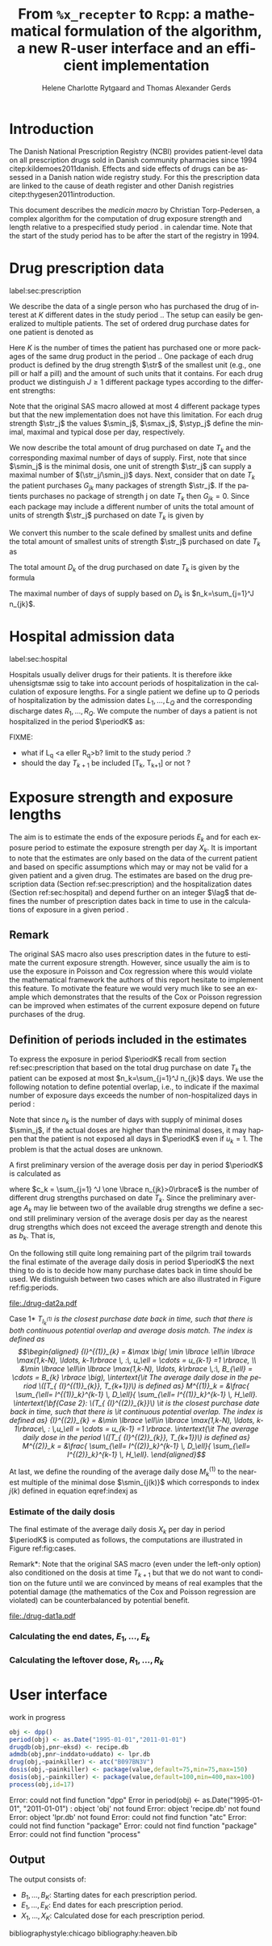 * Introduction

The Danish National Prescription Registry (NCBI) provides
patient-level data on all prescription drugs sold in Danish
community pharmacies since 1994 citep:kildemoes2011danish. Effects and
side effects of drugs can be assessed in a Danish nation wide registry
study. For this the prescription data are linked to the cause of death
register and other Danish registries citep:thygesen2011introduction.

This document describes the /medicin macro/ by Christian
Torp-Pedersen, a complex algorithm for the computation of drug
exposure strength and length relative to a prespecified study period
$\period$ in calendar time. Note that the start of the study period has to be after the
start of the registry in 1994.


* Drug prescription data
label:sec:prescription

We describe the data of a single person who has purchased the drug of
interest at ${K}$ different dates in the study period \period. The
setup can easily be generalized to multiple patients. The set of
ordered drug purchase dates for one patient is denoted as
\begin{equation*}
{T}_1< \cdots< {T}_{K}.
\end{equation*}
Here \(K\) is the number of times the patient has purchased one or
more packages of the same drug product in the period \(\period\). One
package of each drug product is defined by the drug strength \(\str\)
of the smallest unit (e.g., one pill or half a pill) and the amount of
such units that it contains. For each drug product we distinguish \(J\ge 1\)
different package types according to the different strengths: 
\begin{equation*}
\str_1 <\dots< \str_J.
\end{equation*}
Note that the original SAS macro allowed at most 4 different package
types but that the new implementation does not have this
limitation. For each drug strength \(\str_j\) the values \(\smin_j\),
\(\smax_j\), \(\styp_j\) define the minimal, maximal and typical dose
per day, respectively. 

We now describe the total amount of drug purchased on date \(T_k\) and
the corresponding maximal number of days of supply. First, note that
since \(\smin_j\) is the minimal dosis, one unit of strength
\(\str_j\) can supply a maximal number of \((\str_j/\smin_j)\)
days. Next, consider that on date \(T_k\) the patient purchases
\(G_{jk}\) many packages of strength \(\str_j\). If the patients
purchases no package of strength j on date \(T_k\) then
\(G_{jk}=0\). Since each package may include a different number of
units the total amount of units of strength \(\str_j\) purchased on date
\(T_k\) is given by
\begin{equation*}
m_{jk}=\sum_{g=1}^{G_{jk}}\text{(number of units in package \(g\))}
\end{equation*}
We convert this number to the scale defined by smallest units and
define the total amount of smallest units of strength \(\str_j\)
purchased on date \(T_k\) as
\begin{equation*}
n_{jk} = m_{jk} \frac{\str_j}{\smin_j}.
\end{equation*}
The total amount \(D_k\) of the drug purchased on date \(T_k\) is
given by the formula
\begin{align*}
D_k=
 \sum_{j=1}^J m_{jk} S_{j} = \sum_{j=1}^J n_{jk}\smin_{j}.
\end{align*}
The maximal number of days of supply based on \(D_k\) is 
\(n_k=\sum_{j=1}^J n_{jk}\).

* Hospital admission data
label:sec:hospital

Hospitals usually deliver drugs for their patients. It is therefore
ikke uhensigtsm\ae ssig to take into account periods of
hospitalization in the calculation of exposure lengths. For a single
patient we define up to \(Q\) periods of hospitalization by the
admission dates ${L}_1,\ldots, {L}_{{Q}}$ and the corresponding
discharge dates ${R}_1,\ldots, {R}_{{Q}}$. We compute the number of
days a patient is not hospitalized in the period \(\periodK\) as:
\begin{align*}
H_k &= \left({T}_{k+1} - {T}_{k}\right) - \sum_{q=1}^{{Q}} \max \big( 0,\,\min \left({T}_{k+1},{R}_{q}\right) - \max\left({T}_{k}, {L}_{q}\right)\big)
\end{align*}

FIXME: 
- what if L_q <a eller R_q>b? limit to the study period \period?
- should the day \(T_{k+1}\) be included [T_k, T_{k+1}] or not \periodK?

* Exposure strength and exposure lengths

The aim is to estimate the ends of the exposure periods \(E_k\) and
for each exposure period to estimate the exposure strength per day
\(X_k\). It is important to note that the estimates are only based on
the data of the current patient and based on specific assumptions
which may or may not be valid for a given patient and a given drug.
The estimates are based on the drug prescription data (Section
ref:sec:prescription) and the hospitalization dates (Section
ref:sec:hospital) and depend further on an integer \(\lag\) that
defines the number of prescription dates back in time to use in the
calculations of exposure in a given period \periodK.

** Remark
The original SAS macro also uses prescription dates in the future to
estimate the current exposure strength. However, since usually the aim
is to use the exposure in Poisson and Cox regression where this would
violate the mathematical framework the authors of this report hesitate
to implement this feature. To motivate the feature we would very much
like to see an example which demonstrates that the results of the Cox
or Poisson regression can be improved when estimates of the current
exposure depend on future purchases of the drug.

** Definition of periods included in the estimates

To express the exposure in period \(\periodK\) recall from section
ref:sec:prescription that based on the total drug purchase on date
\(T_k\) the patient can be exposed at most \(n_k=\sum_{j=1}^J n_{jk}\)
days. We use the following notation to define potential overlap, i.e., to
indicate if the maximal number of exposure days exceeds the number of
non-hospitalized days in period \periodK:
\begin{align*} 
u_{k} = \begin{cases}
0, & n_{k} \le H_k\,\,   \text{\bf out loud: \it the supply at \(T_k\) is empty before \(T_{k+1}\)}\\
1, & n_{k} > H_k\,\, \text{\bf out loud: \it the supply at \(T_k\) can be sufficient to reach \(T_{k+1}\)}.
\end{cases}
\end{align*}
Note that since \(n_k\) is the number of days with supply of minimal
doses \(\smin_j\), if the actual doses are higher than the minimal
doses, it may happen that the patient is not exposed all days in
\(\periodK\) even if \(u_{k}=1\). The problem is that the actual doses
are unknown.

A first preliminary version of the average dosis per day in period
\(\periodK\) is calculated as
\begin{equation*}
 A_{k}= \frac{1}{c_{k}}  \sum_{j=1}^J \one \lbrace n_{jk}>0\rbrace\, S_{j}
\end{equation*}
where \(c_k = \sum_{j=1} ^J \one \lbrace n_{jk}>0\rbrace\) is the
number of different drug strengths purchased on date \(T_k\). Since
the preliminary average \(A_{k}\) may lie between two of the available
drug strengths we define a second still preliminary version of the
average dosis per day as the nearest drug strengths which does not
exceed the average strength and denote this as \(b_{k}\). That is,
\begin{align}\label{indexj}
j(k) &= \max \left\lbrace \ell \in \lbrace 1, \ldots, J\rbrace \, :\,  S_\ell \le  A_{k} \right\rbrace
\intertext{identifies the nearest drug strength which does not exceed the first preliminary average strength and}
B_{k}&=S_{j(k)}\notag
\intertext{is this nearest drug strength.} \notag
\end{align}
On the following still quite long remaining part of the pilgrim trail
towards the final estimate of the average daily dosis in period
\(\periodK\) the next thing to do is to decide how many purchase dates
back in time should be used. We distinguish between two cases which are also illustrated
in Figure ref:fig:periods.

#+BEGIN_SRC R :results graphics :file "./drug-dat2a.pdf" :exports results  :session *R* :width 10 :height 4
if (system("echo $USER",intern=TRUE)=="tag"){
    setwd("~/research/SoftWare/heaven/worg/")
} else{
    setwd("~/research/Software/medicin-macro/heaven/worg/")
}
par(mar=c(3.1,3.1,3.1,3.1))
plot(0,0,type="n",xlim=c(0,100),ylim=c(0,100),xlab="Calendar time",ylab="", 
     yaxt='n', xaxt='n', axes=FALSE)
#title(main="Case II")

## set.seed(9)
## vt <- sort(round(sample(100, 5)/5)*5)
vt <- c(5,20,35,55,75,100)

axis(1,at=vt,labels=c(expression(T[k-5]),expression(T[k-4]),expression(T[k-3]),expression(T[k-2]),expression(T[k-1]),expression(T[k])))
axis(1,at=seq(0,100,by = 5),labels=rep(NA, 21))

abline(v = vt, lty=2)

vtype <- c(25, 75)
## axis(4, at=vtype, labels=c(expression(I[k]^(2)), expression(I[k]^(1))),
## las=2, cex.axis=1.1, tck=0.0, lwd=0)
axis(4, at=vtype, labels=paste("Case",2:1),
     las=2, cex.axis=1.1, tck=0.0, lwd=0,line=-1,xpd=NA)
spoints <- function(a,b,pos,col,cex,lwd){
    points(seq(a,b,5),rep(pos,length(seq(a,b,5))),pch=19,cex=cex,col=col)
    segments(x0=a,x1=b,y0=pos,y1=pos,lwd=lwd,col=col)
}
##--- for case 1
spoints(a=vt[1],b=vt[2]-10,pos=vtype[2],cex=2.3,col="black",lwd=2)
spoints(a=vt[2],b=vt[3],pos=vtype[2],cex=1.3,col="black",lwd=1)
spoints(a=vt[3],b=vt[4],pos=vtype[2],cex=1.3,col="black",lwd=1)
spoints(a=vt[4],b=vt[6],pos=vtype[2],cex=2.3,col="red",lwd=2)
##--- for case 2
spoints(a=vt[1],b=vt[2],pos=vtype[1],cex=2.3,col="black",lwd=2)
spoints(a=vt[2],b=vt[3]-5,pos=vtype[1],cex=1.3,col="black",lwd=1)
## spoints(a=vt[3],b=vt[4],pos=vtype[1],cex=1.3,col="black",lwd=1)
spoints(a=vt[3],b=vt[6],pos=vtype[1],cex=1.3,col="red",lwd=2)
#+END_SRC

#+LABEL: fig:periods
#+ATTR_LATEX: :width 0.8 \textwidth
#+CAPTION: Illustration of the periods back in time to include into the estimate of the average daily dosis. The size of the dots indicates the second preliminary average strength B_{k}. The red periods are included in two cases of the estimate of the average daily dosis in period \periodK.
#+RESULTS:
[[file:./drug-dat2a.pdf]]


\noindent *Case 1* \it \(T_{ {I}^{(1)}_{k}}\) \it is the closest purchase
date back in time, such that there is both continuous potential
overlap and average dosis match. The index is defined as\rm
\begin{align*}
 {I}^{(1)}_{k} = &\max \big( \min \lbrace \ell\in \lbrace \max(1,k-N), \ldots, k-1\rbrace \, :\, u_\ell = \cdots =
 u_{k-1} =1 \rbrace, \\
  &\min \lbrace \ell\in \lbrace \max(1,k-N), \ldots, k\rbrace \,:\, B_{\ell} = \cdots = B_{k}  \rbrace \big),
\intertext{\it The average daily dose in the period \([T_{ {I}^{(1)}_{k}}, T_{k+1})\) is defined as}
 M^{(1)}_k =   &\frac{ \sum_{\ell= I^{(1)}_k}^{k-1} \, D_\ell}{ \sum_{\ell= I^{(1)}_k}^{k-1} \, H_\ell}.
\intertext{\bf{Case 2}: \(T_{ {I}^{(2)}_{k}}\) \it is the closest purchase date back in time, such that there is
  \it continuous potential overlap. The index is defined as}
{I}^{(2)}_{k} =  &\min \lbrace \ell\in \lbrace \max(1,k-N), \ldots, k-1\rbrace\, : \,u_\ell = \cdots = u_{k-1} =1 \rbrace.
\intertext{\it The average daily dose in the period \([T_{ {I}^{(2)}_{k}}, T_{k+1})\) is defined as}
 M^{(2)}_k =   &\frac{ \sum_{\ell= I^{(2)}_k}^{k-1} \, D_\ell}{ \sum_{\ell= I^{(2)}_k}^{k-1} \, H_\ell}.
\end{align*}

At last, we define
the rounding of the average daily dose \( M^{(1)}_k\) to the nearest
multiple of the minimal dose \(\smin_{j(k)}\) which corresponds to
index \(j(k)\) defined in equation eqref:indexj as
\begin{equation*}
W_k=\max \left\lbrace \underset{p \in
\mathbb{N}}{\text{argmin}} \left\vert M^{(1)}_k - p
\smin_{j(k)}\right\vert \smin_{j(k)}\right\rbrace.
\end{equation*}

*** Estimate of the daily dosis

The final estimate of the average daily dosis \(X_k\) per day in
period \(\periodK\) is computed as follows, the computations are
illustrated in Figure ref:fig:cases.
\begin{align} 
          &{X}_{k} =  (1-u_{k-1}) \, \styp_{j(k)}\tag{No overlap}\\
	  &+ \, u_{k-1}\bigg[\tag{Overlap}
          \\ & \qquad 1\{B_{k-1}=B_k\} \, W_k \tag{Ia}
	  \\ & \qquad + 1\{B_{k-1}\ne\B_k\}\, \one \left\lbrace M^{(2)}_k > \smax_{j(k)}\right\rbrace \smax_{j(k)}\tag{Ib}
	  \\ & \qquad + 1\{B_{k-1}\ne\B_k\}\, \one \left\lbrace M^{(2)}_k > \smin_{j(k)}\right\rbrace \smin_{j(k)}\tag{II}
          \\ & \qquad + 1\{B_{k-1}\ne\B_k\}\, \one \left\lbrace M^{(2)}_k \le \smax_{j(k)}\right\rbrace \one \left\lbrace M^{(2)}_k \le \smin_{j(k)}\right\rbrace \styp_{j(k)}\tag{III}
	  \bigg].
\end{align}

\noindent *Remark*: Note that the original SAS macro (even under the left-only option) also
conditioned on the dosis at time \(T_{k+1}\) but that we do not want
to condition on the future until we are convinced by means of real
examples that the potential damage (the mathematics of the Cox and
Poisson regression are violated) can be counterbalanced by potential
benefit.

#+BEGIN_SRC R :results graphics :file "./drug-dat1a.pdf" :exports results :session *R* :width 10 :height 4
if (system("echo $USER",intern=TRUE)=="tag"){
    setwd("~/research/SoftWare/heaven/worg/")
} else{
    setwd("~/research/Software/medicin-macro/heaven/worg/")
}
par(mar=c(3.1,3.1,3.1,3.1))
plot(0,0,type="n",xlim=c(30,100),ylim=c(0,100),xlab="Calendar time",ylab="", 
     yaxt='n', xaxt='n', axes=FALSE)
vt <- c(35, 80)
axis(1, at=vt, labels=c(expression(T[k-1]), expression(T[k])))
axis(1, at=seq(0, 100, by = 5), labels=rep(NA, 21))
vtype <- 100-seq(0, 100, length = 8)[c(2, 3, 5, 7)]
axis(4, at=vtype, labels=c("(Ia)", "(Ib)", "(II)", "(III)"),
     las=2, cex.axis=1.1, tck=0.0, lwd=0)
abline(v = vt[1], lty=2)
abline(v = vt[2], lty=2)
spoints <- function(a,b,pos,col,cex,lwd){
    points(seq(a,b,5),rep(pos,length(seq(a,b,5))),pch=19,cex=cex,col=col)
    segments(x0=a,x1=b,y0=pos,y1=pos,lwd=lwd,col=col)
}
##--- for case 1a
spoints(a=vt[1],b=vt[2]-10,pos=vtype[1],cex=1.3,col="black",lwd=2)
spoints(a=vt[2],b=vt[2]+15,pos=vtype[1],cex=2.3,col="black",lwd=2)
##--- for case 1b
spoints(a=vt[1],b=vt[2]-20,pos=vtype[2],cex=1.3,col="black",lwd=2)
spoints(a=vt[2],b=vt[2]+15,pos=vtype[2],cex=1.3,col="black",lwd=2)
##--- for case 2
spoints(a=vt[1],b=vt[2]+15,pos=vtype[3],cex=1.3,col="black",lwd=2)
##--- for case 3
spoints(a=vt[1],b=vt[2],pos=vtype[4],cex=1.3,col="black",lwd=2)
spoints(a=vt[2],b=vt[2]+15,pos=vtype[4],cex=2.3,col="black",lwd=2)
#+END_SRC

#+LABEL: fig:cases
#+ATTR_LATEX: :width 0.8 \textwidth
#+CAPTION: Illustration of the 4 cases with overlap that enter the estimate of the average daily dosis. The size of the dots indicates the second preliminary average strength B_{k}. 
#+RESULTS:
[[file:./drug-dat1a.pdf]]


*** Calculating the end dates, ${E}_1,\ldots, {E}_{k}$

\begin{align*}
{E}_{k}= \min \bigg[ {T}_{k+1}-1, \, (1-u_{k})\, (1-u_{k-1})  \, \bigg( {T}_{k} - 1+ \text{round} \left( \tfrac{D_{k} + {R}_{k}}{\styp_k} \right)\bigg) + \\
 \left(1-(1-u_{k})\, (1-u_{k-1}) \right)  \, \bigg( {T}_{k} - 1+ \text{round} \left( \tfrac{D_{k} + {R}_{k}}{{X}_{k}} \right)\bigg)\bigg]
\end{align*}

*** Calculating the leftover dose, ${R}_1,\ldots, {R}_{k}$

\begin{align*}
{R}_{k} = \Big( D_{k-1} + {R}_{k-1} - {X}_{k-1} \left( {E}_{k-1} - {T}_{k-1} \right) \Big) \, u_{k}.\end{align*}



* User interface

work in progress

#+BEGIN_SRC R  :results output raw drawer  :exports code  :session *R* :cache yes 
obj <- dpp()
period(obj) <- as.Date("1995-01-01","2011-01-01")
drugdb(obj,pnr~eksd) <- recipe.db
admdb(obj,pnr~inddato+uddato) <- lpr.db
drug(obj,~painkiller) <- atc("B097BN3V")
dosis(obj,~painkiller) <- package(value,default=75,min=75,max=150)
dosis(obj,~painkiller) <- package(value,default=100,min=400,max=100)
process(obj,id=17)
#+END_SRC

#+RESULTS[<2016-10-27 15:06:31> 51aad094598f9a1103cb0485b259143796a0aa28]:
:RESULTS:
Error: could not find function "dpp"
Error in period(obj) <- as.Date("1995-01-01", "2011-01-01") : 
  object 'obj' not found
Error: object 'recipe.db' not found
Error: object 'lpr.db' not found
Error: could not find function "atc"
Error: could not find function "package"
Error: could not find function "package"
Error: could not find function "process"
:END:


** Output

The output consists of:

-  ${B}_1, \ldots, B_{{K}}$: Starting dates for each prescription
   period.
-  ${E}_1, \ldots, E_{{K}}$: End dates for each prescription period.
-  ${X}_1, \ldots, {X}_{{K}}$: Calculated dose for each prescription
   period.

bibliographystyle:chicago
bibliography:heaven.bib




* HEADER :noexport:

#+TITLE: From \texttt{\%x\_recepter} to \texttt{Rcpp}: a mathematical formulation of the algorithm, a new R-user interface and an efficient implementation
#+AUTHOR: Helene Charlotte Rytgaard and Thomas Alexander Gerds 
#+LANGUAGE:  en
#+OPTIONS:   H:3 num:t toc:nil \n:nil @:t ::t |:t ^:t -:t f:t *:t <:t
#+OPTIONS:   TeX:t LaTeX:t skip:nil d:t todo:t pri:nil tags:not-in-toc author:t
#+LaTeX_CLASS: org-article
#+LaTeX_HEADER:\usepackage{authblk}
# #+LaTeX_HEADER:\author{Helene Charlotte Rytgaard and Thomas Alexander Gerds}
#+LaTeX_HEADER:\newcommand{\EE}{\mathbb{E}}
#+LaTeX_HEADER:\newcommand{\one}{1}
#+LaTeX_HEADER:\newcommand{\VV}{\mathbb{V}}
#+LaTeX_HEADER:\newcommand{\PP}{\mbox{P}}
#+LaTeX_HEADER:\newcommand{\norm}{\mathcal{N}}
#+LaTeX_HEADER:\newcommand{\lag}{N}
#+LaTeX_HEADER:\newcommand{\str}{S}
#+LaTeX_HEADER:\newcommand{\smin}{s^{\min}}
#+LaTeX_HEADER:\newcommand{\smax}{s^{\max}}
#+LaTeX_HEADER:\newcommand{\styp}{s^{*}}
#+LaTeX_HEADER:\newcommand{\period}{[a,b]}
#+LaTeX_HEADER:\newcommand{\periodK}{\ensuremath{[T_k,T_{k+1})}}
#+LaTeX_HEADER:\newcommand{\K}{K}
#+LaTeX_HEADER:\newcommand{\kk}{k}
#+LaTeX_HEADER:\newcommand{\D}{D}
#+LaTeX_HEADER:\newcommand{\B}{B}
#+LaTeX_HEADER:\newcommand{\E}{E}
#+LaTeX_HEADER:\newcommand{\XX}{X}
#+LaTeX_HEADER:\newcommand{\LL}{L}
#+LaTeX_HEADER:\newcommand{\QQ}{Q}
#+LaTeX_HEADER:\newcommand{\Ru}{R}
#+LaTeX_HEADER:\newcommand{\GG}{G}
#+LaTeX_HEADER:\newcommand{\T}{T}
#+LaTeX_HEADER:\newcommand{\st}{s}
#+LaTeX_HEADER:\newcommand{\Nn}{N}
#+LaTeX_HEADER:\newcommand{\A}{A}
#+LaTeX_HEADER:\newcommand{\C}{C}
#+LaTeX_HEADER:\newcommand{\uu}{u}
#+LaTeX_HEADER:\newcommand{\vv}{v}
#+LaTeX_HEADER:\newcommand{\zz}{z}
#+LaTeX_HEADER:\newcommand{\ww}{w}
#+LaTeX_HEADER:\newcommand{\M}{M}
#+LaTeX_HEADER:\newcommand{\I}{I}
#+LaTeX_HEADER:\newcommand{\RR}{R}
# #+LaTeX_HEADER:\affil{Department of Biostatistics, University of Copenhagen, Copenhagen, Denmark}
#+PROPERTY: header-args session *R*
#+PROPERTY: header-args cache yes

